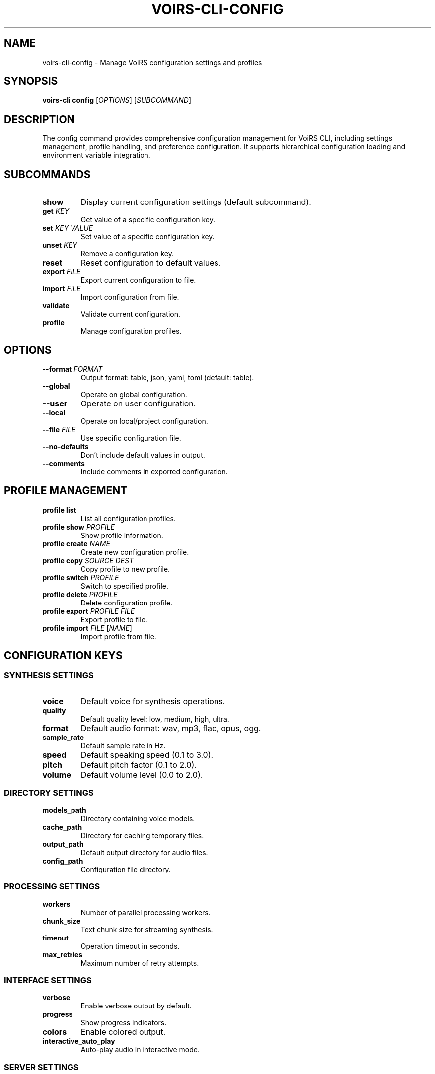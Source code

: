 .TH VOIRS-CLI-CONFIG 1 "2025-07-05" "voirs-cli" "VoiRS CLI Manual"

.SH NAME
voirs-cli-config \- Manage VoiRS configuration settings and profiles

.SH SYNOPSIS
.B voirs-cli config
[\fIOPTIONS\fR]
[\fISUBCOMMAND\fR]

.SH DESCRIPTION
The config command provides comprehensive configuration management for VoiRS CLI, including settings management, profile handling, and preference configuration. It supports hierarchical configuration loading and environment variable integration.

.SH SUBCOMMANDS
.TP
.B show
Display current configuration settings (default subcommand).

.TP
.B get \fIKEY\fR
Get value of a specific configuration key.

.TP
.B set \fIKEY\fR \fIVALUE\fR
Set value of a specific configuration key.

.TP
.B unset \fIKEY\fR
Remove a configuration key.

.TP
.B reset
Reset configuration to default values.

.TP
.B export \fIFILE\fR
Export current configuration to file.

.TP
.B import \fIFILE\fR
Import configuration from file.

.TP
.B validate
Validate current configuration.

.TP
.B profile
Manage configuration profiles.

.SH OPTIONS
.TP
.B \-\-format \fIFORMAT\fR
Output format: table, json, yaml, toml (default: table).

.TP
.B \-\-global
Operate on global configuration.

.TP
.B \-\-user
Operate on user configuration.

.TP
.B \-\-local
Operate on local/project configuration.

.TP
.B \-\-file \fIFILE\fR
Use specific configuration file.

.TP
.B \-\-no-defaults
Don't include default values in output.

.TP
.B \-\-comments
Include comments in exported configuration.

.SH PROFILE MANAGEMENT
.TP
.B profile list
List all configuration profiles.

.TP
.B profile show \fIPROFILE\fR
Show profile information.

.TP
.B profile create \fINAME\fR
Create new configuration profile.

.TP
.B profile copy \fISOURCE\fR \fIDEST\fR
Copy profile to new profile.

.TP
.B profile switch \fIPROFILE\fR
Switch to specified profile.

.TP
.B profile delete \fIPROFILE\fR
Delete configuration profile.

.TP
.B profile export \fIPROFILE\fR \fIFILE\fR
Export profile to file.

.TP
.B profile import \fIFILE\fR [\fINAME\fR]
Import profile from file.

.SH CONFIGURATION KEYS
.SS SYNTHESIS SETTINGS
.TP
.B voice
Default voice for synthesis operations.

.TP
.B quality
Default quality level: low, medium, high, ultra.

.TP
.B format
Default audio format: wav, mp3, flac, opus, ogg.

.TP
.B sample_rate
Default sample rate in Hz.

.TP
.B speed
Default speaking speed (0.1 to 3.0).

.TP
.B pitch
Default pitch factor (0.1 to 2.0).

.TP
.B volume
Default volume level (0.0 to 2.0).

.SS DIRECTORY SETTINGS
.TP
.B models_path
Directory containing voice models.

.TP
.B cache_path
Directory for caching temporary files.

.TP
.B output_path
Default output directory for audio files.

.TP
.B config_path
Configuration file directory.

.SS PROCESSING SETTINGS
.TP
.B workers
Number of parallel processing workers.

.TP
.B chunk_size
Text chunk size for streaming synthesis.

.TP
.B timeout
Operation timeout in seconds.

.TP
.B max_retries
Maximum number of retry attempts.

.SS INTERFACE SETTINGS
.TP
.B verbose
Enable verbose output by default.

.TP
.B progress
Show progress indicators.

.TP
.B colors
Enable colored output.

.TP
.B interactive_auto_play
Auto-play audio in interactive mode.

.SS SERVER SETTINGS
.TP
.B server.port
Default server port.

.TP
.B server.host
Default server host.

.TP
.B server.auth
Enable authentication by default.

.TP
.B server.rate_limit
Default rate limit per minute.

.SH CONFIGURATION HIERARCHY
Configuration is loaded in the following order (later values override earlier):

.TP
.B 1. Built-in defaults
Hard-coded default values.

.TP
.B 2. System configuration
/etc/voirs/config.toml (Unix) or system-wide location (Windows).

.TP
.B 3. User configuration
~/.config/voirs/config.toml (Unix) or user AppData (Windows).

.TP
.B 4. Project configuration
./voirs.toml in current directory.

.TP
.B 5. Environment variables
Variables starting with VOIRS_ (e.g., VOIRS_VOICE).

.TP
.B 6. Command line arguments
Explicit command line flags and options.

.SH ENVIRONMENT VARIABLES
.TP
.B VOIRS_CONFIG_PATH
Path to configuration file.

.TP
.B VOIRS_VOICE
Default voice setting.

.TP
.B VOIRS_QUALITY
Default quality setting.

.TP
.B VOIRS_FORMAT
Default format setting.

.TP
.B VOIRS_MODELS_PATH
Models directory path.

.TP
.B VOIRS_CACHE_PATH
Cache directory path.

.TP
.B VOIRS_WORKERS
Number of workers.

.TP
.B VOIRS_VERBOSE
Enable verbose output (true/false).

.SH EXAMPLES
.TP
.B Show current configuration
voirs-cli config show

.TP
.B Get specific setting
voirs-cli config get voice

.TP
.B Set default voice
voirs-cli config set voice en-US-female-1

.TP
.B Set quality level
voirs-cli config set quality high

.TP
.B Reset to defaults
voirs-cli config reset

.TP
.B Export configuration
voirs-cli config export my-config.toml

.TP
.B Import configuration
voirs-cli config import my-config.toml

.TP
.B JSON output
voirs-cli config show --format json

.TP
.B User-level setting
voirs-cli config set --user voice en-GB-male-1

.TP
.B Create profile
voirs-cli config profile create production

.TP
.B Switch profile
voirs-cli config profile switch production

.TP
.B List profiles
voirs-cli config profile list

.SS CONFIGURATION FILE EXAMPLE
.nf
# VoiRS Configuration File
# ~/.config/voirs/config.toml

[synthesis]
voice = "en-US-female-1"
quality = "high"
format = "wav"
sample_rate = 22050
speed = 1.0
pitch = 1.0
volume = 1.0

[directories]
models_path = "~/.local/share/voirs/models"
cache_path = "~/.cache/voirs"
output_path = "~/voirs-output"

[processing]
workers = 4
chunk_size = 1000
timeout = 300
max_retries = 3

[interface]
verbose = false
progress = true
colors = true
interactive_auto_play = true

[server]
port = 3000
host = "127.0.0.1"
auth = false
rate_limit = 100
.fi

.SH PROFILE SYSTEM
.TP
.B Profile types
- System profiles: Shared across all users
- User profiles: Personal to current user
- Project profiles: Specific to current project

.TP
.B Profile metadata
- Name and description
- Creation and modification dates
- Tags for organization
- Usage statistics

.TP
.B Profile inheritance
Profiles can inherit from other profiles with override capability.

.SH VALIDATION
.TP
.B Schema validation
Configuration is validated against built-in schema.

.TP
.B Value validation
Values are checked for correct type and range.

.TP
.B Dependency validation
Related settings are validated for consistency.

.TP
.B Error reporting
Validation errors include context and suggestions.

.SH MIGRATION
.TP
.B Version compatibility
Automatic migration of old configuration formats.

.TP
.B Backup creation
Backups are created before migration.

.TP
.B Rollback capability
Failed migrations can be rolled back.

.SH FILES
.TP
.B ~/.config/voirs/config.toml
User configuration file.

.TP
.B ~/.config/voirs/profiles/
Directory containing configuration profiles.

.TP
.B ./voirs.toml
Project-specific configuration file.

.TP
.B /etc/voirs/config.toml
System-wide configuration file (Unix systems).

.SH EXIT STATUS
.TP
.B 0
Configuration operation successful.

.TP
.B 1
General configuration error.

.TP
.B 2
Configuration file not found.

.TP
.B 3
Invalid configuration format.

.TP
.B 4
Configuration validation failed.

.TP
.B 5
Profile operation failed.

.SH SEE ALSO
.BR voirs-cli (1),
.BR voirs-cli-synthesize (1),
.BR voirs-cli-voices (1),
.BR voirs-cli-server (1)